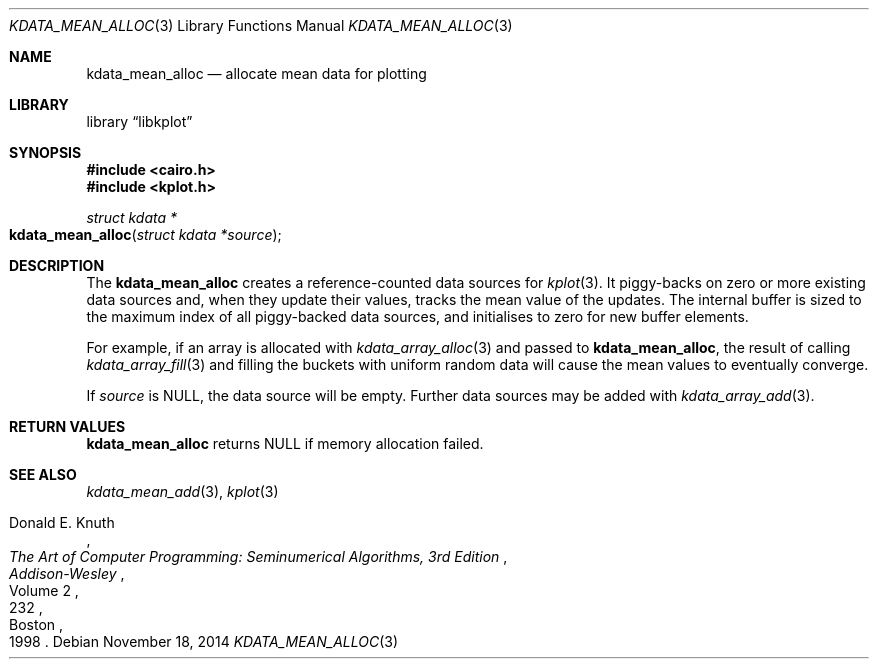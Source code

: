 .Dd $Mdocdate: November 18 2014 $
.Dt KDATA_MEAN_ALLOC 3
.Os
.Sh NAME
.Nm kdata_mean_alloc
.Nd allocate mean data for plotting
.Sh LIBRARY
.Lb libkplot
.Sh SYNOPSIS
.In cairo.h
.In kplot.h
.Ft "struct kdata *"
.Fo kdata_mean_alloc
.Fa "struct kdata *source"
.Fc
.Sh DESCRIPTION
The
.Nm kdata_mean_alloc
creates a reference-counted data sources for
.Xr kplot 3 .
It piggy-backs on zero or more existing data sources and, when they
update their values, tracks the mean value of the updates.
The internal buffer is sized to the maximum index of all piggy-backed
data sources, and initialises to zero for new buffer elements.
.Pp
For example, if an array is allocated with
.Xr kdata_array_alloc 3
and passed to
.Nm kdata_mean_alloc ,
the result of calling
.Xr kdata_array_fill 3
and filling the buckets with uniform random data will cause the mean
values to eventually converge.
.Pp
If
.Fa source
is
.Dv NULL ,
the data source will be empty.
Further data sources may be added with
.Xr kdata_array_add 3 .
.Sh RETURN VALUES
.Nm
returns
.Dv NULL
if memory allocation failed.
.\" .Sh ENVIRONMENT
.\" For sections 1, 6, 7, and 8 only.
.\" .Sh FILES
.\" .Sh EXIT STATUS
.\" For sections 1, 6, and 8 only.
.\" .Sh EXAMPLES
.\" .Sh DIAGNOSTICS
.\" For sections 1, 4, 6, 7, 8, and 9 printf/stderr messages only.
.\" .Sh ERRORS
.\" For sections 2, 3, 4, and 9 errno settings only.
.Sh SEE ALSO
.Xr kdata_mean_add 3 ,
.Xr kplot 3
.Rs
.%A Donald E. Knuth
.%B The Art of Computer Programming: Seminumerical Algorithms, 3rd Edition
.%C Boston
.%D 1998
.%I Addison-Wesley
.%P 232
.%V Volume 2
.Re
.\" .Sh STANDARDS
.\" .Sh HISTORY
.\" .Sh AUTHORS
.\" .Sh CAVEATS
.\" .Sh BUGS
.\" .Sh SECURITY CONSIDERATIONS
.\" Not used in OpenBSD.
